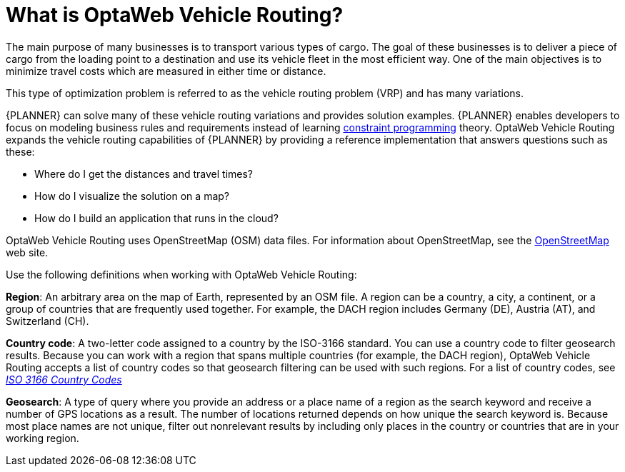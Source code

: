 [id='vrp-con_{context}']

= What is OptaWeb Vehicle Routing?
//We try to avoid empty headings where you have a heading followed directly by a sub-heading so I promoted this section and removed Introduction.

The main purpose of many businesses is to transport various types of cargo.
The goal of these businesses is to deliver a piece of cargo from the loading point to a destination and use its vehicle fleet in the most efficient way. One of the main objectives is to minimize travel costs which are measured in either time or distance.

//ifdef::COMMUNITY[]
//This type of optimization problem is referred to as the https://www.optaplanner.org/learn/useCases/vehicleRoutingProblem.html[vehicle routing problem] (VRP) and has many variations.
//endif::COMMUNITY[]


This type of optimization problem is referred to as the vehicle routing problem (VRP) and has many variations.


//ifdef::COMMUNITY[]
//https://www.optaplanner.org/[OptaPlanner]
//endif::COMMUNITY[]

{PLANNER} can solve many of these vehicle routing variations and provides solution examples.
{PLANNER} enables developers to focus on modeling business rules and requirements instead of learning https://en.wikipedia.org/wiki/Constraint_programming[constraint programming] theory.
OptaWeb Vehicle Routing expands the vehicle routing capabilities of {PLANNER} by providing a reference implementation that answers questions such as these:

* Where do I get the distances and travel times?
* How do I visualize the solution on a map?
* How do I build an application that runs in the cloud?

OptaWeb Vehicle Routing uses OpenStreetMap (OSM) data files. For information about OpenStreetMap, see the https://wiki.openstreetmap.org/wiki/About_OpenStreetMap[OpenStreetMap] web site.

Use the following definitions when working with OptaWeb Vehicle Routing:

*Region*:  An arbitrary area on the map of Earth, represented by an OSM file. A region can be a country, a city, a continent, or a group of countries that are frequently used together. For example, the DACH region includes Germany (DE), Austria (AT), and Switzerland (CH).

*Country code*: A two-letter code assigned to a country by the ISO-3166 standard. You can use a country code to filter geosearch results. Because you can work with a region that spans multiple countries (for example, the DACH region), OptaWeb Vehicle Routing accepts a list of country codes so that geosearch filtering can be used with such regions. For a list of country codes, see https://www.iso.org/iso-3166-country-codes.html[_ISO 3166 Country Codes_]

*Geosearch*: A type of query where you provide an address or a place name of a region as the search keyword and receive a number of GPS locations as a result. The number of locations returned depends on how unique the search keyword is. Because most place names are not unique, filter out nonrelevant results by including only places in the country or countries that are in your working region.

////
You can get up and running with OptaWeb Vehicle Routing in just a few steps.
In this chapter you will download the OptaWeb Vehicle Routing distribution archive containing a binary build of OptaWeb Vehicle Routing.
You will then use a Bash script to run the binary without having to build the project.
////
